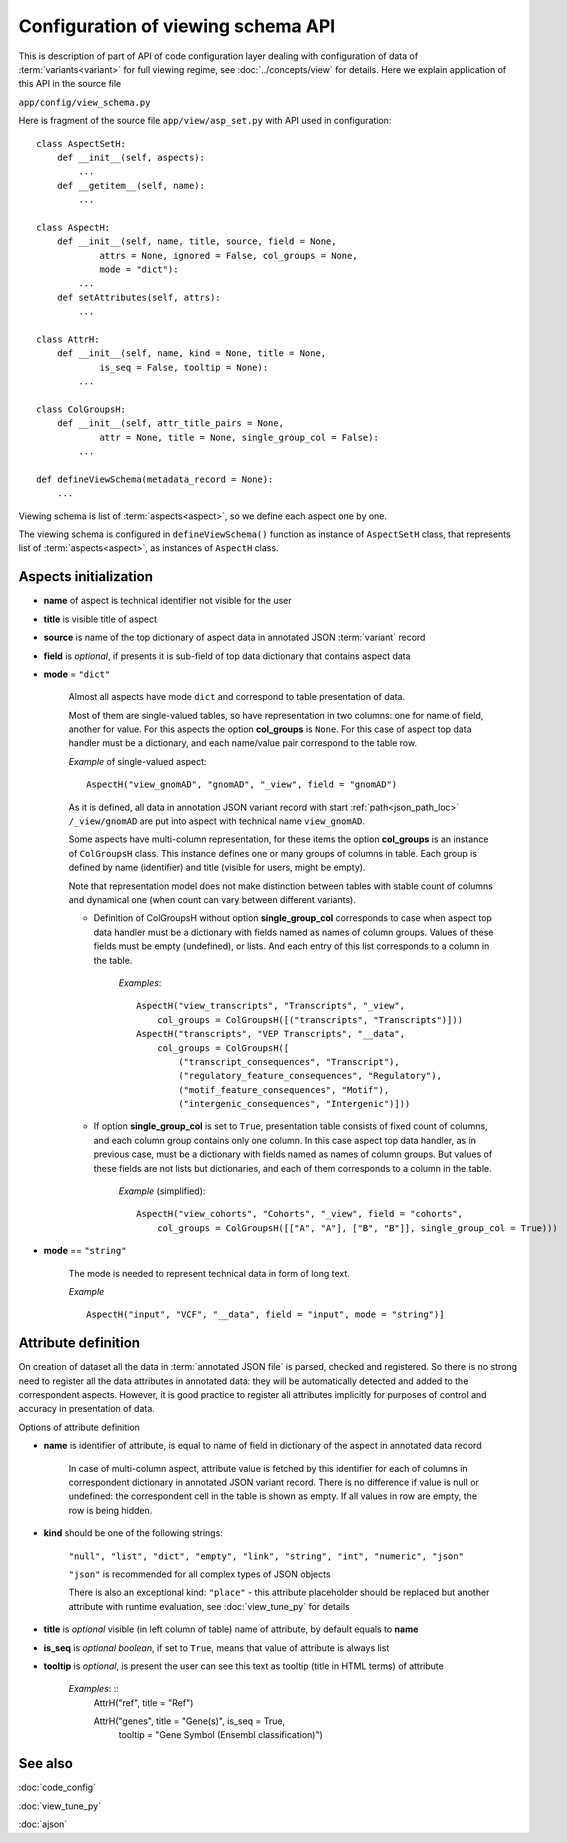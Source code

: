 Configuration of viewing schema API
===================================

.. index:: 
    Configuration of viewing schema API

This is description of part of API of code configuration layer dealing with configuration of data of :term:`variants<variant>` for full viewing regime, see :doc:`../concepts/view` for details. Here we explain application of this API in the source file

``app/config/view_schema.py``

Here is fragment of the source file ``app/view/asp_set.py`` with API used in configuration:

::

    class AspectSetH:
        def __init__(self, aspects):
            ...
        def __getitem__(self, name):
            ...

    class AspectH:
        def __init__(self, name, title, source, field = None,
                attrs = None, ignored = False, col_groups = None,
                mode = "dict"):
            ...
        def setAttributes(self, attrs):
            ...
            
    class AttrH:
        def __init__(self, name, kind = None, title = None,
                is_seq = False, tooltip = None):
            ...
            
    class ColGroupsH:
        def __init__(self, attr_title_pairs = None,
                attr = None, title = None, single_group_col = False):
            ...

    def defineViewSchema(metadata_record = None):
        ...


Viewing schema is list of :term:`aspects<aspect>`, so we define each aspect one by one. 

The viewing schema is configured in ``defineViewSchema()`` function as instance of ``AspectSetH`` class, that represents list of :term:`aspects<aspect>`, as instances of ``AspectH`` class.

Aspects initialization
----------------------

* **name** of aspect is technical identifier not visible for the user

* **title** is visible title of aspect

* **source** is name of the top dictionary of aspect data in annotated JSON :term:`variant` record

* **field** is *optional*, if presents it is sub-field of top data dictionary that contains aspect data

* **mode** = ``"dict"`` 

    Almost all aspects have mode ``dict`` and correspond to table presentation of data. 

    Most of them are single-valued tables, so have representation in two columns: one for name of field, another for value. For this aspects the option **col_groups** is ``None``. 
    For this case of aspect top data handler must be a dictionary, and each name/value pair correspond to the table row.

    *Example* of single-valued aspect: ::
    
        AspectH("view_gnomAD", "gnomAD", "_view", field = "gnomAD")
        
    As it is defined, all data in annotation JSON variant record with start :ref:`path<json_path_loc>` ``/_view/gnomAD`` are put into aspect with technical name ``view_gnomAD``.
    
    Some aspects have multi-column representation, for these items the option **col_groups** is an instance of ``ColGroupsH`` class. This instance defines one or many groups of columns in table. Each group is defined by name (identifier) and title (visible for users, might be empty).
    
    Note that representation model does not make distinction between tables with stable count of columns and dynamical one (when count can vary between different variants).
    
    * Definition of ColGroupsH without option **single_group_col** corresponds to case when aspect top data handler must be a dictionary with fields named as names of column groups. Values of these fields must be empty (undefined), or lists. And each entry of this list corresponds to a column in the table.
    
        *Examples*: ::
        
            AspectH("view_transcripts", "Transcripts", "_view",
                col_groups = ColGroupsH([("transcripts", "Transcripts")]))
            AspectH("transcripts", "VEP Transcripts", "__data",
                col_groups = ColGroupsH([
                    ("transcript_consequences", "Transcript"),
                    ("regulatory_feature_consequences", "Regulatory"),
                    ("motif_feature_consequences", "Motif"),
                    ("intergenic_consequences", "Intergenic")]))
    
    * If option **single_group_col** is set to ``True``, presentation table consists of fixed count of columns, and each column group contains only one column. In this case aspect top data handler, as in previous case, must be a dictionary with fields named as names of column groups. But values of these fields are not lists but dictionaries, and each of them corresponds to a column in the table.
    
        *Example* (simplified): ::
        
            AspectH("view_cohorts", "Cohorts", "_view", field = "cohorts",
                col_groups = ColGroupsH([["A", "A"], ["B", "B"]], single_group_col = True)))

* **mode** == ``"string"``

    The mode is needed to represent technical data in form of long text. 

    *Example* ::

        AspectH("input", "VCF", "__data", field = "input", mode = "string")]

Attribute definition
--------------------
    
On creation of dataset all the data in :term:`annotated JSON file` is parsed, checked and registered. So there is no strong need to register all the data attributes in annotated data: they will be automatically detected and added to the correspondent aspects. However, it is good practice to register all attributes implicitly for purposes of control and accuracy in presentation of data.
        
Options of attribute definition
    
* **name** is identifier of attribute, is equal to name of field in dictionary of the aspect in annotated data record

    In case of multi-column aspect, attribute value is fetched by this identifier for each of columns in correspondent dictionary in annotated JSON variant record. There is no difference if value is null or undefined: the correspondent cell in the table is shown as empty. If all values in row are empty, the row is being hidden. 

.. _attribute_kinds:

* **kind** should be one of the following strings:
    
    ``"null", "list", "dict", "empty", "link", "string", "int", "numeric", "json"``

    ``"json"`` is recommended for all complex types of JSON objects
    
    There is also an exceptional kind: ``"place"`` - this attribute placeholder should be replaced but another attribute with runtime evaluation, see :doc:`view_tune_py` for details
    
* **title** is *optional* visible (in left column of table) name of attribute, by default equals to **name**

* **is_seq** is *optional boolean*, if set to ``True``, means that value of attribute is always list
                
* **tooltip** is *optional*, is present the user can see this text as tooltip (title in HTML terms) of attribute

    *Examples*: ::
        AttrH("ref", title = "Ref")
        
        AttrH("genes", title = "Gene(s)", is_seq = True,
            tooltip = "Gene Symbol (Ensembl classification)")
    
See also
--------

:doc:`code_config`

:doc:`view_tune_py`

:doc:`ajson`
